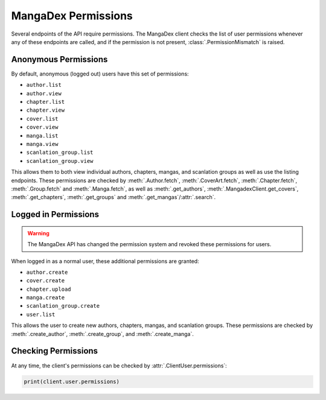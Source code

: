 .. _permission:

MangaDex Permissions
====================

Several endpoints of the API require permissions. The MangaDex client checks the list of user permissions whenever any of these endpoints are called, and if the permission is not present, :class:`.PermissionMismatch` is raised.

Anonymous Permissions
+++++++++++++++++++++

By default, anonymous (logged out) users have this set of permissions:

* ``author.list``
* ``author.view``
* ``chapter.list``
* ``chapter.view``
* ``cover.list``
* ``cover.view``
* ``manga.list``
* ``manga.view``
* ``scanlation_group.list``
* ``scanlation_group.view``

This allows them to both view individual authors, chapters, mangas, and scanlation groups as well as use the listing endpoints. These permissions are checked by :meth:`.Author.fetch`, :meth:`.CoverArt.fetch`, :meth:`.Chapter.fetch`, :meth:`.Group.fetch` and :meth:`.Manga.fetch`, as well as :meth:`.get_authors`, :meth:`.MangadexClient.get_covers`, :meth:`.get_chapters`, :meth:`.get_groups` and :meth:`.get_mangas`/:attr:`.search`.

Logged in Permissions
+++++++++++++++++++++

.. warning::
    The MangaDex API has changed the permission system and revoked these permissions for users.

When logged in as a normal user, these additional permissions are granted:

* ``author.create``
* ``cover.create``
* ``chapter.upload``
* ``manga.create``
* ``scanlation_group.create``
* ``user.list``


This allows the user to create new authors, chapters, mangas, and scanlation groups. These permissions are checked by :meth:`.create_author`, :meth:`.create_group`, and :meth:`.create_manga`.

Checking Permissions
++++++++++++++++++++

At any time, the client's permissions can be checked by :attr:`.ClientUser.permissions`:

.. code-block:: python

    print(client.user.permissions)
